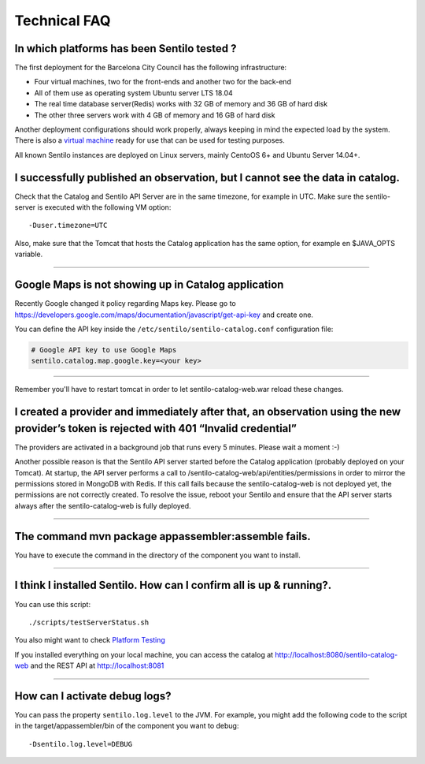 Technical FAQ
=============

In which platforms has been Sentilo tested ?
--------------------------------------------

The first deployment for the Barcelona City Council has
the following infrastructure:

-  Four virtual machines, two for the front-ends and another two for the
   back-end
-  All of them use as operating system Ubuntu server LTS 18.04
-  The real time database server(Redis) works with 32 GB of memory and
   36 GB of hard disk
-  The other three servers work with 4 GB of memory and 16 GB of hard
   disk

Another deployment configurations should work properly, always keeping in
mind the expected load by the system. There is also a `virtual
machine <./use_a_virtual_machine.html>`__ ready for use that can be used
for testing purposes.

All known Sentilo instances are deployed on Linux servers, mainly CentoOS 6+
and Ubuntu Server 14.04+.

I successfully published an observation, but I cannot see the data in catalog.
------------------------------------------------------------------------------

Check that the Catalog and Sentilo API Server are in the same timezone,
for example in UTC. Make sure the sentilo-server is executed with the
following VM option:

::

   -Duser.timezone=UTC

Also, make sure that the Tomcat that hosts the Catalog application has
the same option, for example en $JAVA_OPTS variable.

--------------

Google Maps is not showing up in Catalog application
---------------------------------------------

Recently Google changed it policy regarding Maps key. Please go to
https://developers.google.com/maps/documentation/javascript/get-api-key
and create one.

You can define the API key inside the :literal:`/etc/sentilo/sentilo-catalog.conf` configuration file:

.. code:: properties

   # Google API key to use Google Maps
   sentilo.catalog.map.google.key=<your key> 

--------------

Remember you'll have to restart tomcat in order to let sentilo-catalog-web.war reload these changes.


I created a provider and immediately after that, an observation using the new provider’s token is rejected with 401 “Invalid credential”
----------------------------------------------------------------------------------------------------------------------------------------

The providers are activated in a background job that runs every 5
minutes. Please wait a moment :-)

Another possible reason is that the Sentilo API server started before the Catalog application (probably deployed on your Tomcat).
At startup, the API server performs a call to /sentilo-catalog-web/api/entities/permissions in order to mirror the permissions stored in MongoDB with Redis.
If this call fails because the sentilo-catalog-web is not deployed yet, the permissions are not correctly created.
To resolve the issue, reboot your Sentilo and ensure that the API server starts always after the sentilo-catalog-web is fully deployed.

--------------

The command mvn package appassembler:assemble fails.
----------------------------------------------------

You have to execute the command in the directory of the component you
want to install.

--------------

I think I installed Sentilo. How can I confirm all is up & running?.
--------------------------------------------------------------------

You can use this script:

::

   ./scripts/testServerStatus.sh

You also might want to check `Platform
Testing <./platform_testing.html>`__

If you installed everything on your local machine, you can access the
catalog at http://localhost:8080/sentilo-catalog-web and the REST API at
http://localhost:8081

--------------

How can I activate debug logs?
------------------------------

You can pass the property :literal:`sentilo.log.level` to the JVM.
For example, you might add the following code to the script in the target/appassembler/bin
of the component you want to debug:

::

   -Dsentilo.log.level=DEBUG

